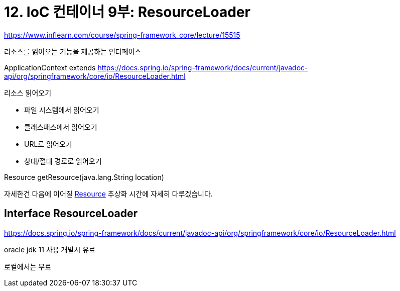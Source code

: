 = 12. IoC 컨테이너 9부: ResourceLoader

https://www.inflearn.com/course/spring-framework_core/lecture/15515

리소스를 읽어오는 기능을 제공하는 인터페이스

ApplicationContext extends https://docs.spring.io/spring-framework/docs/current/javadoc-api/org/springframework/core/io/ResourceLoader.html
[ResourceLoader]

.리소스 읽어오기
* 파일 시스템에서 읽어오기
* 클래스패스에서 읽어오기
* URL로 읽어오기
* 상대/절대 경로로 읽어오기

Resource getResource(java.lang.String location)

자세한건 다음에 이어질 https://docs.spring.io/spring-framework/docs/current/javadoc-api/org/springframework/core/io/Resource.html[Resource] 추상화 시간에 자세히 다루겠습니다.

== Interface ResourceLoader
https://docs.spring.io/spring-framework/docs/current/javadoc-api/org/springframework/core/io/ResourceLoader.html

oracle jdk 11 사용 개발시 유료

로컬에서는 무료

